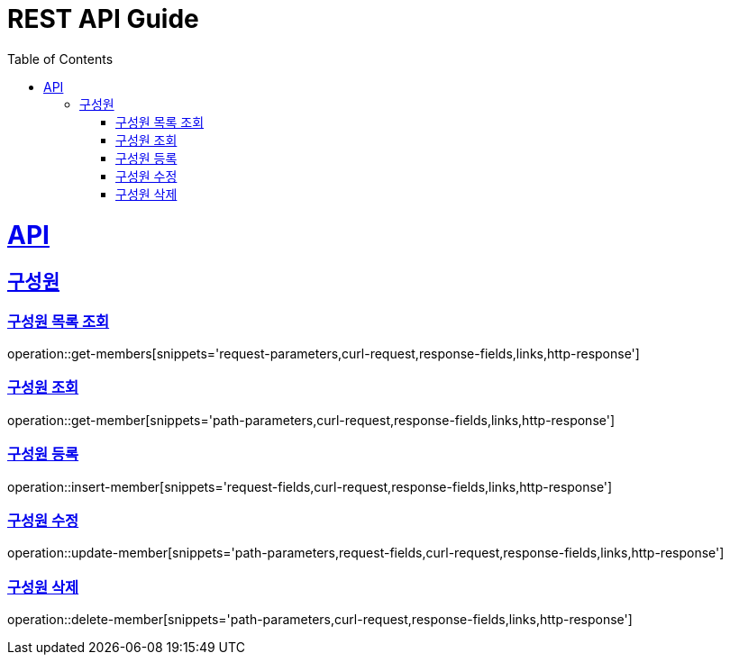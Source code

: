 = REST API Guide
:doctype: book
:icons: font
:source-highlighter: highlightjs
:toc: left
:toclevels: 2
:sectlinks:
:operation-curl-request-title: Example request
:operation-http-response-title: Example response

[[resources]]
= API

[[resources-members]]
== 구성원

[[resources-get-members]]
=== 구성원 목록 조회
operation::get-members[snippets='request-parameters,curl-request,response-fields,links,http-response']

[[resources-get-member]]
=== 구성원 조회
operation::get-member[snippets='path-parameters,curl-request,response-fields,links,http-response']

[[resources-insert-member]]
=== 구성원 등록
operation::insert-member[snippets='request-fields,curl-request,response-fields,links,http-response']

[[resources-update-member]]
=== 구성원 수정
operation::update-member[snippets='path-parameters,request-fields,curl-request,response-fields,links,http-response']

[[resources-delete-member]]
=== 구성원 삭제
operation::delete-member[snippets='path-parameters,curl-request,response-fields,links,http-response']
